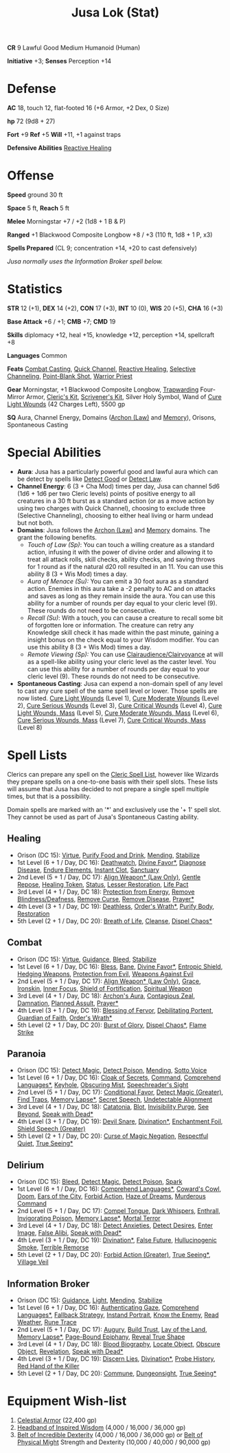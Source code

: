 #+title: Jusa Lok (Stat)

*CR* 9 Lawful Good Medium Humanoid (Human)

*Initiative* +3; *Senses* Perception +14

* Defense

*AC* 18, touch 12, flat-footed 16 (+6 Armor, +2 Dex, 0 Size)

*hp* 72 (9d8 + 27)

*Fort* +9 *Ref* +5 *Will* +11, +1 against traps

*Defensive Abilities* [[https://aonprd.com/FeatDisplay.aspx?ItemName=Reactive%20Healing][Reactive Healing]]

* Offense

*Speed* ground 30 ft

*Space* 5 ft, *Reach* 5 ft

*Melee* Morningstar +7 / +2 (1d8 + 1 B & P)

*Ranged* +1 Blackwood Composite Longbow +8 / +3 (110 ft, 1d8 + 1 P, x3)

*Spells Prepared* (CL 9; concentration +14, +20 to cast defensively)

/Jusa normally uses the Information Broker spell below./

* Statistics

*STR* 12 (+1), *DEX* 14 (+2), *CON* 17 (+3), *INT* 10 (0), *WIS* 20 (+5), *CHA* 16 (+3)

*Base Attack* +6 / +1; *CMB* +7; *CMD* 19

*Skills* diplomacy +12, heal +15, knowledge +12, perception +14, spellcraft +8

*Languages* Common

*Feats* [[https://aonprd.com/FeatDisplay.aspx?ItemName=Combat%20Casting][Combat Casting]], [[https://aonprd.com/FeatDisplay.aspx?ItemName=Quick%20Channel][Quick Channel]], [[https://aonprd.com/FeatDisplay.aspx?ItemName=Reactive%20Healing][Reactive Healing]], [[https://aonprd.com/FeatDisplay.aspx?ItemName=Selective%20Channeling][Selective Channeling]],
[[https://www.aonprd.com/FeatDisplay.aspx?ItemName=Point-Blank%20Shot][Point-Blank Shot]], [[https://aonprd.com/FeatDisplay.aspx?ItemName=Warrior%20Priest][Warrior Priest]]

*Gear* Morningstar, +1 Blackwood Composite Longbow, [[https://aonprd.com/MagicArmorDisplay.aspx?ItemName=Trapwarding][Trapwarding]] Four-Mirror Armor,
[[https://aonprd.com/EquipmentMiscDisplay.aspx?ItemName=Cleric%E2%80%99s%20kit][Cleric's Kit]], [[https://aonprd.com/EquipmentMiscDisplay.aspx?ItemName=Scrivener%27s%20kit][Scrivener's Kit]], Silver Holy Symbol, Wand of [[https://aonprd.com/SpellDisplay.aspx?ItemName=Cure%20Light%20Wounds][Cure Light Wounds]] (42
Charges Left), 5500 gp

*SQ* Aura, Channel Energy, Domains ([[https://aonprd.com/DomainDisplay.aspx?ItemName=Law][Archon (Law)]] and [[https://aonprd.com/DomainDisplay.aspx?ItemName=Knowledge][Memory]]), Orisons, Spontaneous
Casting

* Special Abilities

- *Aura*: Jusa has a particularly powerful good and lawful aura which can be
  detect by spells like [[https://aonprd.com/SpellDisplay.aspx?ItemName=Detect%20Good][Detect Good]] or [[https://aonprd.com/SpellDisplay.aspx?ItemName=Detect%20Law][Detect Law]].
- *Channel Energy*: 6 (3 + Cha Mod) times per day, Jusa can channel 5d6 (1d6 + 1d6
  per two Cleric levels) points of positive energy to all creatures in a 30 ft
  burst as a standard action (or as a move action by using two charges with
  Quick Channel), choosing to exclude three (Selective Channeling), choosing to
  either heal living or harm undead but not both.
- *Domains*: Jusa follows the [[https://aonprd.com/DomainDisplay.aspx?ItemName=Law][Archon (Law)]] and [[https://aonprd.com/DomainDisplay.aspx?ItemName=Knowledge][Memory]] domains. The grant the
  following benefits.
  - /Touch of Law (Sp)/: You can touch a willing creature as a standard action,
    infusing it with the power of divine order and allowing it to treat all
    attack rolls, skill checks, ability checks, and saving throws for 1 round as
    if the natural d20 roll resulted in an 11. You can use this ability 8 (3 +
    Wis Mod) times a day.
  - /Aura of Menace (Su):/ You can emit a 30 foot aura as a standard action.
    Enemies in this aura take a -2 penalty to AC and on attacks and saves as
    long as they remain inside the aura. You can use this ability for a number
    of rounds per day equal to your cleric level (9). These rounds do not need
    to be consecutive.
  - /Recall (Su)/: With a touch, you can cause a creature to recall some bit of
    forgotten lore or information. The creature can retry any Knowledge skill
    check it has made within the past minute, gaining a insight bonus on the
    check equal to your Wisdom modifier. You can use this ability 8 (3 + Wis
    Mod) times a day.
  - /Remote Viewing (Sp):/ You can use [[https://aonprd.com/SpellDisplay.aspx?ItemName=Clairaudience/Clairvoyance][Clairaudience/Clairvoyance]] at will as a
    spell-like ability using your cleric level as the caster level. You can use
    this ability for a number of rounds per day equal to your cleric level (9).
    These rounds do not need to be consecutive.

- *Spontaneous Casting*: Jusa can expend a non-domain spell of any level to cast
  any cure spell of the same spell level or lower. Those spells are now listed.
  [[https://aonprd.com/SpellDisplay.aspx?ItemName=Cure%20Light%20Wounds][Cure Light Wounds]] (Level 1), [[https://aonprd.com/SpellDisplay.aspx?ItemName=Cure%20Moderate%20Wounds][Cure Moderate Wounds]] (Level 2), [[https://aonprd.com/SpellDisplay.aspx?ItemName=Cure%20Serious%20Wounds][Cure Serious
  Wounds]] (Level 3), [[https://aonprd.com/SpellDisplay.aspx?ItemName=Cure%20Critical%20Wounds][Cure Critical Wounds]] (Level 4), [[https://aonprd.com/SpellDisplay.aspx?ItemName=Cure%20Light%20Wounds,%20Mass][Cure Light Wounds, Mass]]
  (Level 5), [[https://aonprd.com/SpellDisplay.aspx?ItemName=Cure%20Moderate%20Wounds,%20Mass][Cure Moderate Wounds, Mass]] (Level 6), [[https://aonprd.com/SpellDisplay.aspx?ItemName=Cure%20Serious%20Wounds,%20Mass][Cure Serious Wounds, Mass]]
  (Level 7), [[https://aonprd.com/SpellDisplay.aspx?ItemName=Cure%20Critical%20Wounds,%20Mass][Cure Critical Wounds, Mass]] (Level 8)

* Spell Lists

Clerics can prepare any spell on the [[https://aonprd.com/Spells.aspx?Class=Cleric][Cleric Spell List]], however like Wizards
they prepare spells on a one-to-one basis with their spell slots. These lists
will assume that Jusa has decided to not prepare a single spell multiple times,
but that is a possibility.

Domain spells are marked with an '*' and exclusively use the '+ 1' spell slot.
They cannot be used as part of Jusa's Spontaneous Casting ability.

** Healing

- Orison (DC 15): [[https://aonprd.com/SpellDisplay.aspx?ItemName=Virtue][Virtue]], [[https://aonprd.com/SpellDisplay.aspx?ItemName=Purify%20Food%20and%20Drink][Purify Food and Drink]], [[https://aonprd.com/SpellDisplay.aspx?ItemName=Mending][Mending]], [[https://aonprd.com/SpellDisplay.aspx?ItemName=Stabilize][Stabilize]]
- 1st Level (6 + 1 / Day, DC 16): [[https://aonprd.com/SpellDisplay.aspx?ItemName=Deathwatch][Deathwatch]], [[https://aonprd.com/SpellDisplay.aspx?ItemName=Divine%20Favor][Divine Favor*]], [[https://aonprd.com/SpellDisplay.aspx?ItemName=Diagnose%20Disease][Diagnose Disease]],
  [[https://aonprd.com/SpellDisplay.aspx?ItemName=Endure%20Elements][Endure Elements]], [[https://aonprd.com/SpellDisplay.aspx?ItemName=Instant%20Clot][Instant Clot]], [[https://aonprd.com/SpellDisplay.aspx?ItemName=Sanctuary][Sanctuary]]
- 2nd Level (5 + 1 / Day, DC 17): [[https://aonprd.com/SpellDisplay.aspx?ItemName=Align%20Weapon][Align Weapon* (Law Only)]], [[https://aonprd.com/SpellDisplay.aspx?ItemName=Gentle%20Repose][Gentle Repose]],
  [[https://aonprd.com/SpellDisplay.aspx?ItemName=Healing%20Token][Healing Token]], [[https://aonprd.com/SpellDisplay.aspx?ItemName=Status][Status]], [[https://aonprd.com/SpellDisplay.aspx?ItemName=Restoration,%20Lesser][Lesser Restoration]], [[https://aonprd.com/SpellDisplay.aspx?ItemName=Life%20Pact][Life Pact]]
- 3rd Level (4 + 1 / Day, DC 18): [[https://aonprd.com/SpellDisplay.aspx?ItemName=Protection%20from%20Energy][Protection from Energy]], [[https://aonprd.com/SpellDisplay.aspx?ItemName=Remove%20Blindness/Deafness][Remove
  Blindness/Deafness]], [[https://aonprd.com/SpellDisplay.aspx?ItemName=Remove%20Curse][Remove Curse]], [[https://aonprd.com/SpellDisplay.aspx?ItemName=Remove%20Disease][Remove Disease]], [[https://aonprd.com/SpellDisplay.aspx?ItemName=Prayer][Prayer*]]
- 4th Level (3 + 1 / Day, DC 19): [[https://aonprd.com/SpellDisplay.aspx?ItemName=Deathless][Deathless]], [[https://www.aonprd.com/SpellDisplay.aspx?ItemName=Order%27s%20Wrath][Order's Wrath*]], [[https://aonprd.com/SpellDisplay.aspx?ItemName=Purify%20Body][Purify Body]], [[https://www.aonprd.com/SpellDisplay.aspx?ItemName=Restoration][Restoration]]
- 5th Level (2 + 1 / Day, DC 20): [[https://aonprd.com/SpellDisplay.aspx?ItemName=Breath%20of%20Life][Breath of Life]], [[https://aonprd.com/SpellDisplay.aspx?ItemName=Cleanse][Cleanse]], [[https://aonprd.com/SpellDisplay.aspx?ItemName=Dispel%20Chaos][Dispel Chaos*]]

** Combat

- Orison (DC 15): [[https://aonprd.com/SpellDisplay.aspx?ItemName=Virtue][Virtue]], [[https://aonprd.com/SpellDisplay.aspx?ItemName=Guidance][Guidance]], [[https://aonprd.com/SpellDisplay.aspx?ItemName=Bleed][Bleed]], [[https://aonprd.com/SpellDisplay.aspx?ItemName=Stabilize][Stabilize]]
- 1st Level (6 + 1 / Day, DC 16): [[https://aonprd.com/SpellDisplay.aspx?ItemName=Bless][Bless]], [[https://aonprd.com/SpellDisplay.aspx?ItemName=Bane][Bane]], [[https://aonprd.com/SpellDisplay.aspx?ItemName=Divine%20Favor][Divine Favor*]], [[https://aonprd.com/SpellDisplay.aspx?ItemName=Entropic%20Shield][Entropic Shield]],
  [[https://aonprd.com/SpellDisplay.aspx?ItemName=Hedging%20Weapons][Hedging Weapons]], [[https://aonprd.com/SpellDisplay.aspx?ItemName=Protection%20from%20Evil][Protection from Evil]], [[https://aonprd.com/SpellDisplay.aspx?ItemName=Weapons%20Against%20Evil][Weapons Against Evil]]
- 2nd Level (5 + 1 / Day, DC 17): [[https://aonprd.com/SpellDisplay.aspx?ItemName=Align%20Weapon][Align Weapon* (Law Only)]], [[https://aonprd.com/SpellDisplay.aspx?ItemName=Grace][Grace]], [[https://aonprd.com/SpellDisplay.aspx?ItemName=Ironskin][Ironskin]],
  [[https://aonprd.com/SpellDisplay.aspx?ItemName=Inner%20Focus][Inner Focus]], [[https://aonprd.com/SpellDisplay.aspx?ItemName=Shield%20of%20Fortification][Shield of Fortification]], [[https://aonprd.com/SpellDisplay.aspx?ItemName=Spiritual%20Weapon][Spiritual Weapon]]
- 3rd Level (4 + 1 / Day, DC 18): [[https://aonprd.com/SpellDisplay.aspx?ItemName=Archon%27s%20Aura][Archon's Aura]], [[https://aonprd.com/SpellDisplay.aspx?ItemName=Contagious%20Zeal][Contagious Zeal]], [[https://aonprd.com/SpellDisplay.aspx?ItemName=Damnation][Damnation]],
  [[https://aonprd.com/SpellDisplay.aspx?ItemName=Planned%20Assault][Planned Assult]], [[https://aonprd.com/SpellDisplay.aspx?ItemName=Prayer][Prayer*]]
- 4th Level (3 + 1 / Day, DC 19): [[https://aonprd.com/SpellDisplay.aspx?ItemName=Blessing%20of%20Fervor][Blessing of Fervor]], [[https://www.aonprd.com/SpellDisplay.aspx?ItemName=Debilitating%20Portent][Debilitating Portent]],
  [[https://aonprd.com/SpellDisplay.aspx?ItemName=Guardian%20of%20Faith][Guardian of Faith]], [[https://www.aonprd.com/SpellDisplay.aspx?ItemName=Order%27s%20Wrath][Order's Wrath*]]
- 5th Level (2 + 1 / Day, DC 20): [[https://aonprd.com/SpellDisplay.aspx?ItemName=Burst%20of%20Glory][Burst of Glory]], [[https://aonprd.com/SpellDisplay.aspx?ItemName=Dispel%20Chaos][Dispel Chaos*]], [[https://aonprd.com/SpellDisplay.aspx?ItemName=Flame%20Strike][Flame Strike]]

** Paranoia

- Orison (DC 15): [[https://www.aonprd.com/SpellDisplay.aspx?ItemName=Detect%20Magic][Detect Magic]], [[https://www.aonprd.com/SpellDisplay.aspx?ItemName=Detect%20Poison][Detect Poison]], [[https://www.aonprd.com/SpellDisplay.aspx?ItemName=Mending][Mending]], [[https://www.aonprd.com/SpellDisplay.aspx?ItemName=Sotto%20Voce][Sotto Voice]]
- 1st Level (6 + 1 / Day, DC 16): [[https://www.aonprd.com/SpellDisplay.aspx?ItemName=Cloak%20of%20Secrets][Cloak of Secrets]], [[https://aonprd.com/SpellDisplay.aspx?ItemName=Command][Command]], [[https://aonprd.com/SpellDisplay.aspx?ItemName=Comprehend%20Languages][Comprehend Languages*]],
  [[https://aonprd.com/SpellDisplay.aspx?ItemName=Keyhole][Keyhole]], [[https://www.aonprd.com/SpellDisplay.aspx?ItemName=Obscuring%20Mist][Obscuring Mist]], [[https://www.aonprd.com/SpellDisplay.aspx?ItemName=Speechreader%27s%20Sight][Speechreader's Sight]]
- 2nd Level (5 + 1 / Day, DC 17): [[https://aonprd.com/SpellDisplay.aspx?ItemName=Conditional%20Favor][Conditional Favor]], [[https://www.aonprd.com/SpellDisplay.aspx?ItemName=Detect%20Magic,%20Greater][Detect Magic (Greater)]],
  [[https://www.aonprd.com/SpellDisplay.aspx?ItemName=Find%20Traps][Find Traps]], [[https://aonprd.com/SpellDisplay.aspx?ItemName=Memory%20Lapse][Memory Lapse*]], [[https://www.aonprd.com/SpellDisplay.aspx?ItemName=Secret%20Speech][Secret Speech]], [[https://aonprd.com/SpellDisplay.aspx?ItemName=Undetectable%20Alignment][Undetectable Alignment]]
- 3rd Level (4 + 1 / Day, DC 18): [[https://aonprd.com/SpellDisplay.aspx?ItemName=Catatonia][Catatonia]], [[https://www.aonprd.com/SpellDisplay.aspx?ItemName=Blot][Blot]], [[https://www.aonprd.com/SpellDisplay.aspx?ItemName=Invisibility%20Purge][Invisibility Purge]], [[https://aonprd.com/SpellDisplay.aspx?ItemName=See%20Beyond][See
  Beyond]], [[https://aonprd.com/SpellDisplay.aspx?ItemName=Speak%20with%20Dead][Speak with Dead*]]
- 4th Level (3 + 1 / Day, DC 19): [[https://aonprd.com/SpellDisplay.aspx?ItemName=Devil%20Snare][Devil Snare]], [[https://www.aonprd.com/SpellDisplay.aspx?ItemName=Divination][Divination*]], [[https://aonprd.com/SpellDisplay.aspx?ItemName=Enchantment%20Foil][Enchantment Foil]],
  [[https://aonprd.com/SpellDisplay.aspx?ItemName=Shield%20Speech,%20Greater][Shield Speech (Greater)]]
- 5th Level (2 + 1 / Day, DC 20): [[https://aonprd.com/SpellDisplay.aspx?ItemName=Curse%20of%20Magic%20Negation][Curse of Magic Negation]], [[https://aonprd.com/SpellDisplay.aspx?ItemName=Respectful%20Quiet][Respectful Quiet]],
  [[https://aonprd.com/SpellDisplay.aspx?ItemName=True%20Seeing][True Seeing*]]

** Delirium

- Orison (DC 15): [[https://www.aonprd.com/SpellDisplay.aspx?ItemName=Bleed][Bleed]], [[https://www.aonprd.com/SpellDisplay.aspx?ItemName=Detect%20Magic][Detect Magic]], [[https://www.aonprd.com/SpellDisplay.aspx?ItemName=Detect%20Poison][Detect Poison]], [[https://www.aonprd.com/SpellDisplay.aspx?ItemName=Spark][Spark]]
- 1st Level (6 + 1 / Day, DC 16): [[https://aonprd.com/SpellDisplay.aspx?ItemName=Comprehend%20Languages][Comprehend Languages*]], [[https://aonprd.com/SpellDisplay.aspx?ItemName=Coward%27s%20Cowl][Coward's Cowl]], [[https://aonprd.com/SpellDisplay.aspx?ItemName=Doom][Doom]],
  [[https://www.aonprd.com/SpellDisplay.aspx?ItemName=Ears%20of%20the%20City][Ears of the City]], [[https://www.aonprd.com/SpellDisplay.aspx?ItemName=Forbid%20Action][Forbid Action]], [[https://aonprd.com/SpellDisplay.aspx?ItemName=Haze%20of%20Dreams][Haze of Dreams]], [[https://www.aonprd.com/SpellDisplay.aspx?ItemName=Murderous%20Command][Murderous Command]]
- 2nd Level (5 + 1 / Day, DC 17): [[https://www.aonprd.com/SpellDisplay.aspx?ItemName=Compel%20Tongue][Compel Tongue]], [[https://www.aonprd.com/SpellDisplay.aspx?ItemName=Dark%20Whispers][Dark Whispers]], [[https://www.aonprd.com/SpellDisplay.aspx?ItemName=Enthrall][Enthrall]],
  [[https://aonprd.com/SpellDisplay.aspx?ItemName=Invigorating%20Poison][Invigorating Poison]], [[https://aonprd.com/SpellDisplay.aspx?ItemName=Memory%20Lapse][Memory Lapse*]], [[https://aonprd.com/SpellDisplay.aspx?ItemName=Mortal%20Terror][Mortal Terror]]
- 3rd Level (4 + 1 / Day, DC 18): [[https://www.aonprd.com/SpellDisplay.aspx?ItemName=Detect%20Anxieties][Detect Anxieties]], [[https://www.aonprd.com/SpellDisplay.aspx?ItemName=Detect%20Desires][Detect Desires]], [[https://aonprd.com/SpellDisplay.aspx?ItemName=Enter%20Image][Enter Image]],
  [[https://aonprd.com/SpellDisplay.aspx?ItemName=False%20Alibi][False Alibi]], [[https://aonprd.com/SpellDisplay.aspx?ItemName=Speak%20with%20Dead][Speak with Dead*]]
- 4th Level (3 + 1 / Day, DC 19): [[https://www.aonprd.com/SpellDisplay.aspx?ItemName=Divination][Divination*]], [[https://aonprd.com/SpellDisplay.aspx?ItemName=False%20Future][False Future]], [[https://www.aonprd.com/SpellDisplay.aspx?ItemName=Hallucinogenic%20Smoke][Hullucinogenic
  Smoke]], [[https://aonprd.com/SpellDisplay.aspx?ItemName=Terrible%20Remorse][Terrible Remorse]]
- 5th Level (2 + 1 / Day, DC 20): [[https://aonprd.com/SpellDisplay.aspx?ItemName=Forbid%20Action,%20Greater][Forbid Action (Greater)]], [[https://aonprd.com/SpellDisplay.aspx?ItemName=True%20Seeing][True Seeing*]], [[https://aonprd.com/SpellDisplay.aspx?ItemName=Village%20Veil][Village
  Veil]]

** Information Broker

- Orison (DC 15): [[https://aonprd.com/SpellDisplay.aspx?ItemName=Guidance][Guidance]], [[https://aonprd.com/SpellDisplay.aspx?ItemName=Light][Light]], [[https://aonprd.com/SpellDisplay.aspx?ItemName=Mending][Mending]], [[https://aonprd.com/SpellDisplay.aspx?ItemName=Stabilize][Stabilize]]
- 1st Level (6 + 1 / Day, DC 16): [[https://aonprd.com/SpellDisplay.aspx?ItemName=Authenticating%20Gaze][Authenticating Gaze]], [[https://aonprd.com/SpellDisplay.aspx?ItemName=Comprehend%20Languages][Comprehend Languages*]], [[https://www.aonprd.com/SpellDisplay.aspx?ItemName=Fallback%20Strategy][Fallback Strategy]], [[https://aonprd.com/SpellDisplay.aspx?ItemName=Instant%20Portrait][Instand Portrait]], [[https://www.aonprd.com/SpellDisplay.aspx?ItemName=Know%20the%20Enemy][Know the Enemy]], [[https://aonprd.com/SpellDisplay.aspx?ItemName=Read%20Weather][Read Weather]], [[https://aonprd.com/SpellDisplay.aspx?ItemName=Rune%20Trace][Rune Trace]]
- 2nd Level (5 + 1 / Day, DC 17): [[https://aonprd.com/SpellDisplay.aspx?ItemName=Augury][Augury]], [[https://aonprd.com/SpellDisplay.aspx?ItemName=Build%20Trust][Build Trust]], [[https://aonprd.com/SpellDisplay.aspx?ItemName=Lay%20of%20the%20Land][Lay of the Land]], [[https://aonprd.com/SpellDisplay.aspx?ItemName=Memory%20Lapse][Memory
  Lapse*]], [[https://aonprd.com/SpellDisplay.aspx?ItemName=Page-Bound%20Epiphany][Page-Bound Epiphany]], [[https://aonprd.com/SpellDisplay.aspx?ItemName=Reveal%20True%20Shape][Reveal True Shape]]
- 3rd Level (4 + 1 / Day, DC 18): [[https://aonprd.com/SpellDisplay.aspx?ItemName=Blood%20Biography][Blood Biography]], [[https://aonprd.com/SpellDisplay.aspx?ItemName=Locate%20Object][Locate Object]], [[https://aonprd.com/SpellDisplay.aspx?ItemName=Obscure%20Object][Obscure
  Object]], [[https://aonprd.com/SpellDisplay.aspx?ItemName=Revelation][Revelation]], [[https://aonprd.com/SpellDisplay.aspx?ItemName=Speak%20with%20Dead][Speak with Dead*]]
- 4th Level (3 + 1 / Day, DC 19): [[https://www.aonprd.com/SpellDisplay.aspx?ItemName=Discern%20Lies][Discern Lies]], [[https://www.aonprd.com/SpellDisplay.aspx?ItemName=Divination][Divination*]], [[https://aonprd.com/SpellDisplay.aspx?ItemName=Probe%20History][Probe History]],
  [[https://aonprd.com/SpellDisplay.aspx?ItemName=Red%20Hand%20of%20the%20Killer][Red Hand of the Killer]]
- 5th Level (2 + 1 / Day, DC 20): [[https://aonprd.com/SpellDisplay.aspx?ItemName=Commune][Commune]], [[https://aonprd.com/SpellDisplay.aspx?ItemName=Dungeonsight][Dungeonsight]], [[https://aonprd.com/SpellDisplay.aspx?ItemName=True%20Seeing][True Seeing*]]

* Equipment Wish-list

1. [[https://www.aonprd.com/MagicArmorDisplay.aspx?ItemName=Celestial+Armor][Celestial Armor]] (22,400 gp)
2. [[https://www.aonprd.com/MagicWondrousDisplay.aspx?FinalName=Headband%20of%20Inspired%20Wisdom2][Headband of Inspired Wisdom]] (4,000 / 16,000 / 36,000 gp)
3. [[https://www.aonprd.com/MagicWondrousDisplay.aspx?FinalName=Belt%20of%20Incredible%20Dexterity2][Belt of Incredible Dexterity]] (4,000 / 16,000 / 36,000 gp) or [[https://www.aonprd.com/MagicWondrousDisplay.aspx?FinalName=Belt%20of%20Physical%20Might2][Belt of Physical
   Might]] Strength and Dexterity (10,000 / 40,000 / 90,000 gp)
